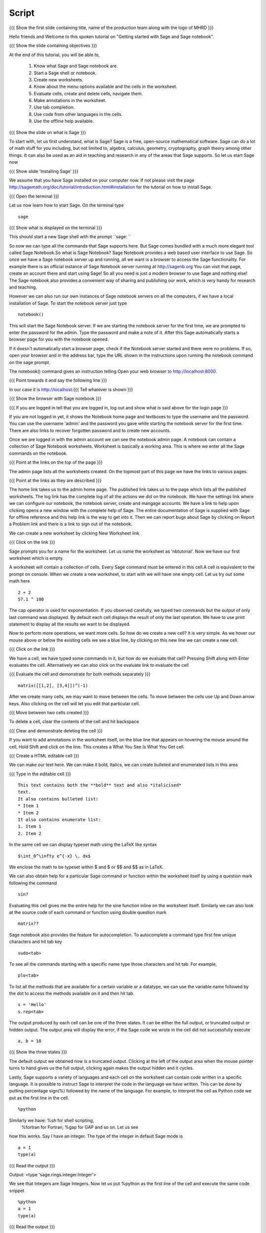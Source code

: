 .. Objectives
.. ----------

.. Clearly state the objectives of the LO (along with RBT level)

.. By the end of this tutorial, you should -- 

..   #. Know what Sage and Sage notebook are.
..   #. Be able to start a Sage shell or notebook
..   #. Be able to start using the notebook
..   #. Be able to create new worksheets 
..   #. Know about the menu options available 
..   #. Know about the cells in the worksheet
..   #. Be able to evaluate cells, create and delete cells, 
        navigate them.
..   #. Be able to make annotations in the worksheet
..   #. Be able to use tab completion. 
..   #. Be able to use code from other languages in the cells.            

.. Prerequisites
.. -------------

.. None. 
     
.. Author              : Madhu
   Internal Reviewer   : Punch
   External Reviewer   :
   Language Reviewer   : Bhanukiran
   Checklist OK?       : <15-11-2010, Anand,  OK> [2010-10-05]


Script
------

.. L1

{{{ Show the  first slide containing title, name of the production
team along with the logo of MHRD }}}

.. R1

Hello friends and Welcome to this spoken tutorial on "Getting started 
with Sage and Sage notebook".

.. L2

{{{ Show the slide containing objectives }}}

.. R2

At the end of this tutorial, you will be able to,

 #. Know what Sage and Sage notebook are.
 #. Start a Sage shell or notebook.
 #. Create new worksheets.
 #. Know about the menu options available and the cells in the worksheet.
 #. Evaluate cells, create and delete cells, navigate them.
 #. Make annotations in the worksheet.
 #. Use tab completion. 
 #. Use code from other languages in the cells.
 #. Use the offline help available.

.. L3

{{{ Show the slide on what is Sage }}}

.. R3

To start with, let us first understand, what is Sage? Sage is a free, 
open-source mathematical software. Sage can do a lot of math stuff for 
you including, but not limited to, algebra, calculus, geometry, 
cryptography, graph theory among other things. It can also be used as an 
aid in teaching and research in any of the areas that Sage supports. 
So let us start Sage now

.. L4

{{{ Show slide 'Installing Sage' }}}

.. R4

We assume that you have Sage installed on your computer now. If
not please visit the page
http://sagemath.org/doc/tutorial/introduction.html#installation for
the tutorial on how to install Sage. 

.. L5

{{{ Open the terminal }}}

.. R5

Let us now learn how to start Sage. On the terminal type

.. L6
::

    sage

{{{ Show what is displayed on the terminal }}}

.. R6

This should start a new Sage shell with the prompt ``sage: ``

So now we can type all the commands that Sage supports here. But Sage
comes bundled with a much more elegant tool called Sage
Notebook.So what is Sage Notebook? Sage Notebook provides a web based
user interface to use Sage. So once we have a Sage notebook server up
and running, all we want is a browser to access the Sage
functionality. For example there is an official instance of Sage
Notebook server running at http://sagenb.org You can visit that page,
create an account there and start using Sage! So all you need is just
a modern browser to use Sage and nothing else! The Sage notebook also 
provides a convenient way of sharing and publishing our work, which 
is very handy for research and teaching.

However we can also run our own instances of Sage notebook servers on
all the computers, if we have a local installation of Sage. To start the
notebook server just type 

.. L7
::

    notebook()

.. R7

This will start the Sage Notebook server. If we are starting the notebook 
server for the first time, we are prompted to enter the password for 
the admin. Type the password and make a note of it. 
After this Sage automatically starts a browser page for you
with the notebook opened.

If it doesn't automatically start a browser page, check if the Notebook
server started and there were no problems. If so, open your browser and
in the address bar, type the URL shown in the instructions upon running
the notebook command on the sage prompt.

.. R8

The notebook() command gives an instruction telling 
Open your web browser to http://localhost:8000. 

.. L8

{{{ Point towards it and say the following line }}}

In our case it is http://localhost:{{{ Tell whatever is shown }}}

.. L9

{{{ Show the browser with Sage notebook }}}

{{{ If you are logged in tell that you are logged in, log out and show
what is said above for the login page }}}

.. R9

If you are not logged in yet, it shows the Notebook home page and
textboxes to type the username and the password. You can use the
username 'admin' and the password you gave while starting the notebook
server for the first time. There are also links to recover forgotten
password and to create new accounts.

Once we are logged in with the admin account we can see the notebook
admin page. A notebook can contain a collection of Sage Notebook
worksheets. Worksheet is basically a working area. This is where
we enter all the Sage commands on the notebook.

.. L10

{{{ Point at the links on the top of the page }}}

.. R10

The admin page lists all the worksheets created. On the topmost part
of this page we have the links to various pages. 

.. L11

{{{ Point at the links as they are described }}}

.. R11

The home link takes us to the admin home page. The published link
takes us to the page which lists all the published worksheets. The log
link has the complete log of all the actions we did on the
notebook. We have the settings link where we can configure our notebook,
the notebook server, create and  mangage accounts. We have a
link to help upon clicking opens a new window with the complete help
of Sage. The entire documentation of Sage is supplied with Sage for
offline reference and this help link is the way to get into it. Then
we can report bugs about Sage by clicking on Report a Problem link and
there is a link to sign out of the notebook.

.. R12

We can create a new worksheet by clicking New Worksheet link

.. L12

{{{ Click on the link }}}

.. R13

Sage prompts you for a name for the worksheet. Let us name the
worksheet as 'nbtutorial'. Now we have our first worksheet which is
empty.

A worksheet will contain a collection of cells. Every Sage command
must be entered in this cell.A cell is equivalent to the prompt on
console. When we create a new worksheet, to start with we will have
one empty cell. Let us try out some math here

.. L13

.. L14
::

    2 + 2
    57.1 ^ 100

.. R14

The cap operator is used for exponentiation. If you observed carefully,
we typed two commands but the output of only last command was
displayed. By default each cell displays the result of only the last
operation. We have to use print statement to display all the results
we want to be displayed.

.. R15

Now to perform more operations, we want more cells. So how do we create
a new cell? It is very simple. As we hover our mouse above or below
the existing cells we see a blue line, by clicking on this new line we
can create a new cell. 

.. L15

{{{ Click on the link }}}

.. R16

We have a cell, we have typed some commands in it, but how do we
evaluate that cell? Pressing Shift along with Enter evaluates the
cell. Alternatively we can also click on the evaluate link to evaluate
the cell

.. L16

{{{ Evaluate the cell and demonstrate for both methods separately }}}
::

    matrix([[1,2], [3,4]])^(-1)

.. R17

After we create many cells, we may want to move between the cells. To
move between the cells use Up and Down arrow keys. Also clicking on
the cell will let you edit that particular cell.

.. L17

{{{ Move between two cells created }}}

.. R18

To delete a cell, clear the contents of the cell and hit backspace

.. L18

{{{ Clear and demonstrate deleting the cell }}}

.. R19

If you want to add annotations in the worksheet itself, on the blue
line that appears on hovering the mouse around the cell, Hold Shift
and click on the line. This creates a What You See Is What You Get
cell.

.. L19

{{{ Create a HTML editable cell }}}

.. R20

We can make our text here.  We can make it bold, Italics, we
can create bulleted and enumerated lists in this area

.. L20

{{{ Type in the editable cell }}}
::

    This text contains both the **bold** text and also *italicised*
    text.
    It also contains bulleted list:
    * Item 1
    * Item 2
    It also contains enumerate list:
    1. Item 1
    2. Item 2

.. R21

In the same cell we can display typeset math using the LaTeX like
syntax

.. L21
::

    $\int_0^\infty e^{-x} \, dx$

.. R22

We enclose the math to be typeset within $ and $ or $$ and $$ as in
LaTeX.

We can also obtain help for a particular Sage command or function
within the worksheet itself by using a question mark following the
command

.. L22
::

    sin?

.. R23

Evaluating this cell gives me the entire help for the sine function
inline on the worksheet itself. Similarly we can also look at the
source code of each command or function using double question mark

.. L23
::

    matrix??

.. R24

Sage notebook also provides the feature for autocompletion. To
autocomplete a command type first few unique characters and hit tab
key

.. L24
::

    sudo<tab>

.. R25

To see all the commands starting with a specific name type those
characters and hit tab. For example, 

.. L25
::

    plo<tab>

.. R26

To list all the methods that are available for a certain variable or
a datatype, we can use the variable name followed by the dot to access
the methods available on it and then hit tab.

.. L26
::

    s = 'Hello'
    s.rep<tab>

.. R27

The output produced by each cell can be one of the three states. It
can be either the full output, or truncated output or hidden output.
The output area will display the error, if the Sage code we wrote in
the cell did not successfully execute

.. L27
::

    a, b = 10

.. L28

{{{ Show the three states }}}

.. R28

The default output we obtained now is a truncated output. Clicking at
the left of the output area when the mouse pointer turns to hand gives
us the full output, clicking again makes the output hidden and it
cycles.

.. R29

Lastly, Sage supports a variety of languages and each cell on the
worksheet can contain code written in a specific language. It is
possible to instruct Sage to interpret the code in the language we
have written. This can be done by putting percentage sign(%) followed
by the name of the language. For example, to interpret the cell as
Python code we put as the first line in the cell.

.. L29
::

    %python

.. R30

Similarly we have: %sh for shell scripting,
 %fortran for Fortran, %gap for GAP and so on. Let us see
how this works. Say I have an integer. The type of the integer in
default Sage mode is

.. L30
::

    a = 1
    type(a)

.. L31

{{{ Read the output }}}

.. R31

Output: <type 'sage.rings.integer.Integer'>

.. R32

We see that Integers are Sage Integers. Now let us put %python as the
first line of the cell and execute the same code snippet

.. L32
::

    %python
    a = 1
    type(a)

.. L33

{{{ Read the output }}}

.. R33

Output: <type 'int'>

Now we see that the integer is a Python integer. Why? Because now we
instructed Sage to interpret that cell as Python code.

.. L34

{{{ Show summary slide }}}

.. R34

This brings us to the end of this tutorial.In thus tutorial, 
we have learnt to, 

  1. Know about Sage and sage notebook.
  #. Start Sage shell  and sage notebook.
  #. Create accounts and start using the notebook.
  #. Create new worksheets.
  #. Access the menus available on the notebook.
  #. Evaluate cells in the worksheet.
  #. Create new cells, delete the cells.
     and navigate around the cells.
  #. Make annotations in the worksheet.
  #. Use tab completions.
  #. Embed code of other scripting languages in the cells.

.. L35

{{{Show self assessment questions slide}}}

.. R35

Here are some self assessment questions for you to solve

1. Each cell in a sage worksheet displays the result of only the last
   operation.
   True or False.

2. How do you evaluate a cell using the keyboard keys?
   
   - Shift key along with enter key
   - Control key along with enter key
   - Alt key along with enter key 

.. L36

{{{solution of self assessment questions on slide}}}

.. R36

And the answers,

1. True.By default each cell displays the result of only the last
   operation.

2. Pressing Shift along with Enter evaluates the cell.

.. L37

{{{ Show the Thankyou slide }}}

.. R37

Hope you have enjoyed This tutorial and found it useful.
Thank you!
